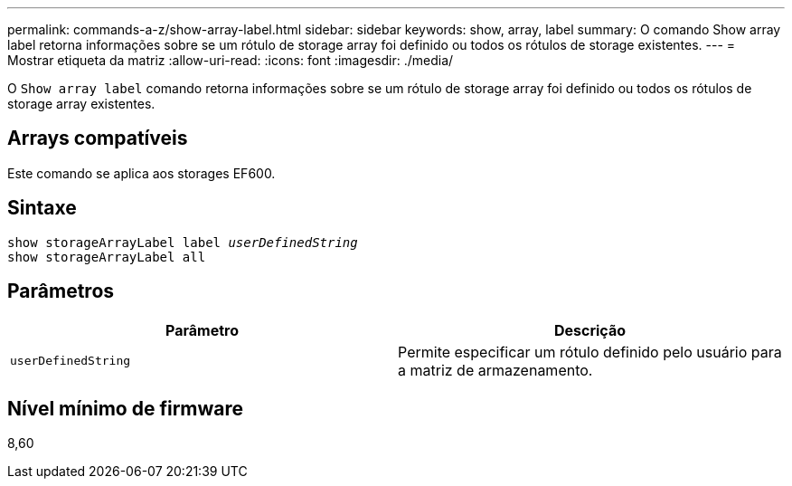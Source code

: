 ---
permalink: commands-a-z/show-array-label.html 
sidebar: sidebar 
keywords: show, array, label 
summary: O comando Show array label retorna informações sobre se um rótulo de storage array foi definido ou todos os rótulos de storage existentes. 
---
= Mostrar etiqueta da matriz
:allow-uri-read: 
:icons: font
:imagesdir: ./media/


[role="lead"]
O `Show array label` comando retorna informações sobre se um rótulo de storage array foi definido ou todos os rótulos de storage array existentes.



== Arrays compatíveis

Este comando se aplica aos storages EF600.



== Sintaxe

[listing, subs="+macros"]
----
pass:quotes[show storageArrayLabel label _userDefinedString_]
show storageArrayLabel all
----


== Parâmetros

[cols="2*"]
|===
| Parâmetro | Descrição 


 a| 
`userDefinedString`
 a| 
Permite especificar um rótulo definido pelo usuário para a matriz de armazenamento.

|===


== Nível mínimo de firmware

8,60
